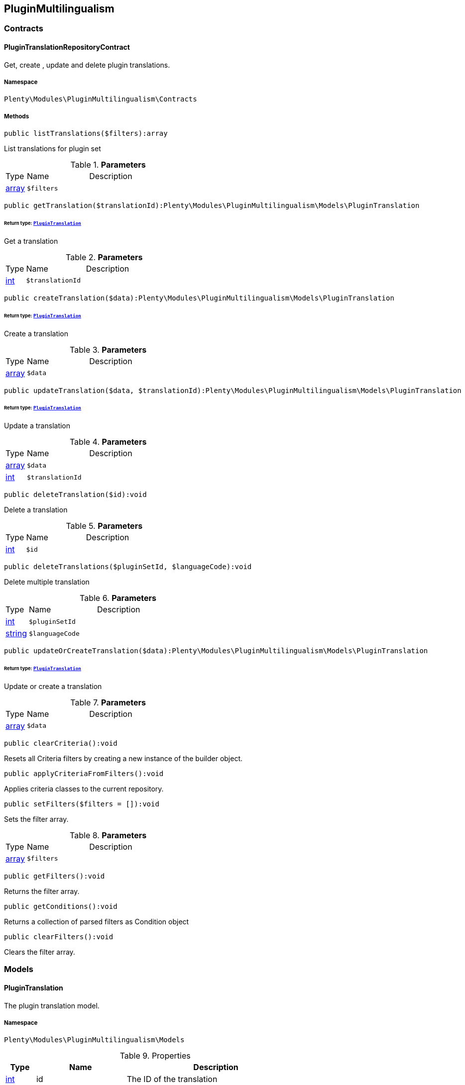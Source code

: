 

[[pluginmultilingualism_pluginmultilingualism]]
== PluginMultilingualism

[[pluginmultilingualism_pluginmultilingualism_contracts]]
===  Contracts
[[pluginmultilingualism_contracts_plugintranslationrepositorycontract]]
==== PluginTranslationRepositoryContract

Get, create , update and delete plugin translations.



===== Namespace

`Plenty\Modules\PluginMultilingualism\Contracts`






===== Methods

[source%nowrap, php]
----

public listTranslations($filters):array

----

    





List translations for plugin set

.*Parameters*
[cols="10%,30%,60%"]
|===
|Type |Name |Description
|link:http://php.net/array[array^]
a|`$filters`
a|
|===


[source%nowrap, php]
----

public getTranslation($translationId):Plenty\Modules\PluginMultilingualism\Models\PluginTranslation

----

    


====== *Return type:*        xref:Pluginmultilingualism.adoc#pluginmultilingualism_models_plugintranslation[`PluginTranslation`]


Get a translation

.*Parameters*
[cols="10%,30%,60%"]
|===
|Type |Name |Description
|link:http://php.net/int[int^]
a|`$translationId`
a|
|===


[source%nowrap, php]
----

public createTranslation($data):Plenty\Modules\PluginMultilingualism\Models\PluginTranslation

----

    


====== *Return type:*        xref:Pluginmultilingualism.adoc#pluginmultilingualism_models_plugintranslation[`PluginTranslation`]


Create a translation

.*Parameters*
[cols="10%,30%,60%"]
|===
|Type |Name |Description
|link:http://php.net/array[array^]
a|`$data`
a|
|===


[source%nowrap, php]
----

public updateTranslation($data, $translationId):Plenty\Modules\PluginMultilingualism\Models\PluginTranslation

----

    


====== *Return type:*        xref:Pluginmultilingualism.adoc#pluginmultilingualism_models_plugintranslation[`PluginTranslation`]


Update a translation

.*Parameters*
[cols="10%,30%,60%"]
|===
|Type |Name |Description
|link:http://php.net/array[array^]
a|`$data`
a|

|link:http://php.net/int[int^]
a|`$translationId`
a|
|===


[source%nowrap, php]
----

public deleteTranslation($id):void

----

    





Delete a translation

.*Parameters*
[cols="10%,30%,60%"]
|===
|Type |Name |Description
|link:http://php.net/int[int^]
a|`$id`
a|
|===


[source%nowrap, php]
----

public deleteTranslations($pluginSetId, $languageCode):void

----

    





Delete multiple translation

.*Parameters*
[cols="10%,30%,60%"]
|===
|Type |Name |Description
|link:http://php.net/int[int^]
a|`$pluginSetId`
a|

|link:http://php.net/string[string^]
a|`$languageCode`
a|
|===


[source%nowrap, php]
----

public updateOrCreateTranslation($data):Plenty\Modules\PluginMultilingualism\Models\PluginTranslation

----

    


====== *Return type:*        xref:Pluginmultilingualism.adoc#pluginmultilingualism_models_plugintranslation[`PluginTranslation`]


Update or create a translation

.*Parameters*
[cols="10%,30%,60%"]
|===
|Type |Name |Description
|link:http://php.net/array[array^]
a|`$data`
a|
|===


[source%nowrap, php]
----

public clearCriteria():void

----

    





Resets all Criteria filters by creating a new instance of the builder object.

[source%nowrap, php]
----

public applyCriteriaFromFilters():void

----

    





Applies criteria classes to the current repository.

[source%nowrap, php]
----

public setFilters($filters = []):void

----

    





Sets the filter array.

.*Parameters*
[cols="10%,30%,60%"]
|===
|Type |Name |Description
|link:http://php.net/array[array^]
a|`$filters`
a|
|===


[source%nowrap, php]
----

public getFilters():void

----

    





Returns the filter array.

[source%nowrap, php]
----

public getConditions():void

----

    





Returns a collection of parsed filters as Condition object

[source%nowrap, php]
----

public clearFilters():void

----

    





Clears the filter array.

[[pluginmultilingualism_pluginmultilingualism_models]]
===  Models
[[pluginmultilingualism_models_plugintranslation]]
==== PluginTranslation

The plugin translation model.



===== Namespace

`Plenty\Modules\PluginMultilingualism\Models`





.Properties
[cols="10%,30%,60%"]
|===
|Type |Name |Description

|link:http://php.net/int[int^]
    a|id
    a|The ID of the translation
|link:http://php.net/int[int^]
    a|pluginSetId
    a|The ID of the plugin set
|link:http://php.net/string[string^]
    a|pluginName
    a|The name of the plugin
|link:http://php.net/string[string^]
    a|languageCode
    a|The code of the language
|link:http://php.net/string[string^]
    a|fileName
    a|The file of the key
|link:http://php.net/string[string^]
    a|key
    a|The translation key
|link:http://php.net/string[string^]
    a|value
    a|The translation value
|
    a|createdAt
    a|The date when the translation was created
|
    a|updatedAt
    a|The date when the translation was last updated
|===


===== Methods

[source%nowrap, php]
----

public toArray()

----

    





Returns this model as an array.

